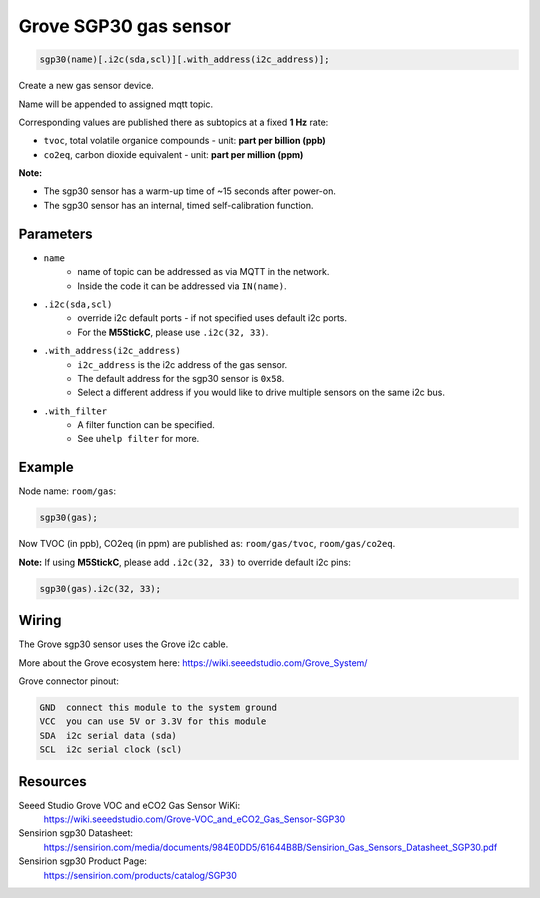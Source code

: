 Grove SGP30 gas sensor
======================

..  code-block:: cpp

    sgp30(name)[.i2c(sda,scl)][.with_address(i2c_address)];

Create a new gas sensor device.

Name will be appended to assigned mqtt topic.

Corresponding values are published there as subtopics at a fixed **1 Hz** rate: 

- ``tvoc``, total volatile organice compounds - unit: **part per billion (ppb)** 
 
- ``co2eq``, carbon dioxide equivalent - unit: **part per million (ppm)**


**Note:**

- The sgp30 sensor has a warm-up time of ~15 seconds after power-on.

- The sgp30 sensor has an internal, timed self-calibration function.


Parameters
----------

- ``name``
    - name of topic can be addressed as via MQTT in the network. 
    - Inside the code it can be addressed via ``IN(name)``.


- ``.i2c(sda,scl)``
    - override i2c default ports - if not specified uses default i2c ports.
    - For the **M5StickC**, please use ``.i2c(32, 33)``.


- ``.with_address(i2c_address)``
    - ``i2c_address`` is the i2c address of the gas sensor.
    - The default address for the sgp30 sensor is ``0x58``. 
    - Select a different address if you would like to drive multiple sensors on the same i2c bus.


- ``.with_filter`` 
    - A filter function can be specified. 
    - See ``uhelp filter`` for more.


Example
-------

Node name: ``room/gas``:

..  code-block:: cpp

    sgp30(gas);

Now TVOC (in ppb), CO2eq (in ppm) are published as: ``room/gas/tvoc``, ``room/gas/co2eq``.



**Note:** If using **M5StickC**, please add ``.i2c(32, 33)`` to override default i2c pins:

..  code-block:: cpp

    sgp30(gas).i2c(32, 33);


Wiring
------

The Grove sgp30 sensor uses the Grove i2c cable.

More about the Grove ecosystem here: https://wiki.seeedstudio.com/Grove_System/

Grove connector pinout:


.. code-block::

   GND  connect this module to the system ground
   VCC  you can use 5V or 3.3V for this module
   SDA  i2c serial data (sda)
   SCL  i2c serial clock (scl)


Resources
---------

Seeed Studio Grove VOC and eCO2 Gas Sensor WiKi: 
    https://wiki.seeedstudio.com/Grove-VOC_and_eCO2_Gas_Sensor-SGP30

Sensirion sgp30 Datasheet: 
    https://sensirion.com/media/documents/984E0DD5/61644B8B/Sensirion_Gas_Sensors_Datasheet_SGP30.pdf

Sensirion sgp30 Product Page: 
    https://sensirion.com/products/catalog/SGP30